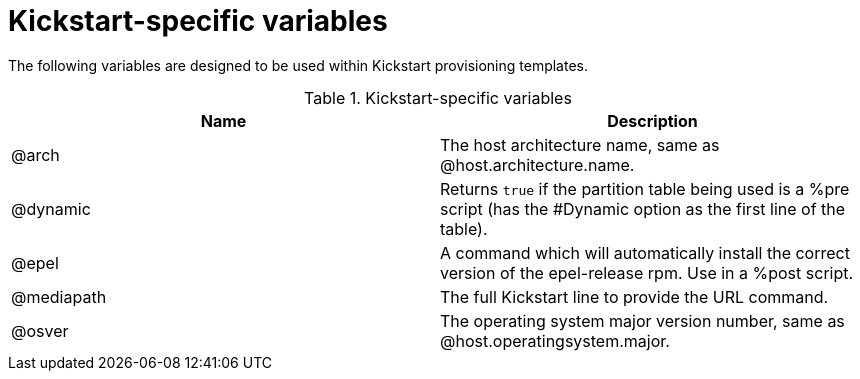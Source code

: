 [id="Kickstart_Specific_Variables_{context}"]
= Kickstart-specific variables

The following variables are designed to be used within Kickstart provisioning templates.

.Kickstart-specific variables
[options="header"]
|====
|Name |Description
|@arch |The host architecture name, same as @host.architecture.name.
|@dynamic |Returns `true` if the partition table being used is a %pre script (has the #Dynamic option as the first line of the table).
|@epel |A command which will automatically install the correct version of the epel-release rpm.
Use in a %post script.
|@mediapath |The full Kickstart line to provide the URL command.
|@osver |The operating system major version number, same as @host.operatingsystem.major.
|====

